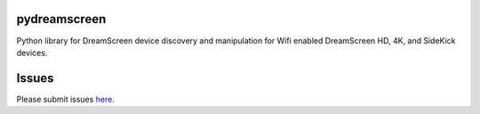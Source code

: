 pydreamscreen |Build Status|
============================

.. |Build Status| image:: https://travis-ci.org/GregoryDosh/pydreamscreen.svg?branch=master
   :target: https://travis-ci.org/GregoryDosh/pydreamscreen

Python library for DreamScreen device discovery and manipulation for Wifi enabled DreamScreen HD, 4K, and SideKick devices.

Issues
======

Please submit issues `here <https://github.com/GregoryDosh/pydreamscreen/issues>`_.


